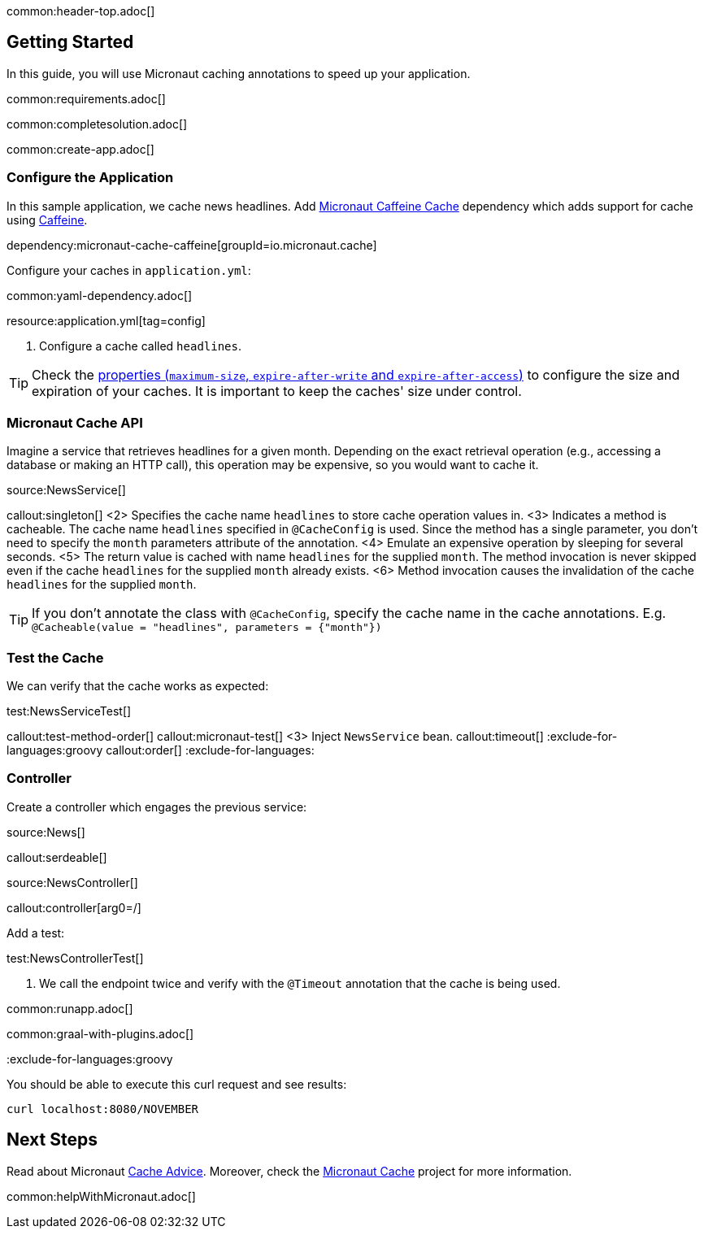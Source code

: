 common:header-top.adoc[]

== Getting Started

In this guide, you will use Micronaut caching annotations to speed up your application.

common:requirements.adoc[]

common:completesolution.adoc[]

common:create-app.adoc[]

=== Configure the Application

In this sample application, we cache news headlines. Add https://micronaut-projects.github.io/micronaut-cache/latest/guide/[Micronaut Caffeine Cache] dependency which adds support for cache using https://github.com/ben-manes/caffeine[Caffeine].

dependency:micronaut-cache-caffeine[groupId=io.micronaut.cache]

Configure your caches in `application.yml`:

common:yaml-dependency.adoc[]

resource:application.yml[tag=config]

<1> Configure a cache called `headlines`.

TIP: Check the https://micronaut-projects.github.io/micronaut-cache/latest/guide/configurationreference.html#io.micronaut.cache.caffeine.DefaultCacheConfiguration[properties (`maximum-size`, `expire-after-write` and `expire-after-access`)] to configure the size and expiration of your caches. It is important to keep the caches' size under control.

=== Micronaut Cache API

Imagine a service that retrieves headlines for a given month. Depending on the exact retrieval operation (e.g., accessing a database or making an HTTP call), this operation may be expensive, so you would want to cache it.

source:NewsService[]

callout:singleton[]
<2> Specifies the cache name `headlines` to store cache operation values in.
<3> Indicates a method is cacheable. The cache name `headlines` specified in `@CacheConfig` is used. Since the method has a single parameter, you don't need to specify the `month` parameters attribute of the annotation.
<4> Emulate an expensive operation by sleeping for several seconds.
<5> The return value is cached with name `headlines` for the supplied `month`. The method invocation is never skipped even if the cache `headlines` for the supplied `month` already exists.
<6> Method invocation causes the invalidation of the cache `headlines` for the supplied `month`.

TIP: If you don't annotate the class with `@CacheConfig`, specify the cache name in the cache annotations. E.g. `@Cacheable(value = "headlines", parameters = {"month"})`

=== Test the Cache

We can verify that the cache works as expected:

test:NewsServiceTest[]

callout:test-method-order[]
callout:micronaut-test[]
<3> Inject `NewsService` bean.
callout:timeout[]
:exclude-for-languages:groovy
callout:order[]
:exclude-for-languages:

=== Controller

Create a controller which engages the previous service:

source:News[]

callout:serdeable[]

source:NewsController[]

callout:controller[arg0=/]

Add a test:

test:NewsControllerTest[]

<1> We call the endpoint twice and verify with the `@Timeout` annotation that the cache is being used.

common:runapp.adoc[]

common:graal-with-plugins.adoc[]

:exclude-for-languages:groovy

You should be able to execute this curl request and see results:

[source,bash]
----
curl localhost:8080/NOVEMBER
----

:exclude-for-languages:

== Next Steps

Read about Micronaut https://docs.micronaut.io/latest/guide/#caching[Cache Advice].
Moreover, check the https://micronaut-projects.github.io/micronaut-cache/latest/guide/[Micronaut Cache] project for more information.

common:helpWithMicronaut.adoc[]
